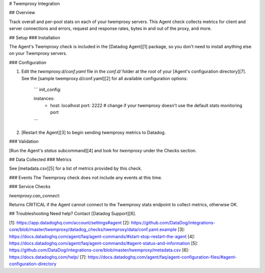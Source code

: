 # Twemproxy Integration

## Overview

Track overall and per-pool stats on each of your twemproxy servers. This Agent check collects metrics for client and server connections and errors, request and response rates, bytes in and out of the proxy, and more.

## Setup
### Installation

The Agent's Twemproxy check is included in the [Datadog Agent][1] package, so you don't need to install anything else on your Twemproxy servers.

### Configuration

1. Edit the `twemproxy.d/conf.yaml` file in the `conf.d/` folder at the root of your [Agent's configuration directory][7]. See the [sample twemproxy.d/conf.yaml][2] for all available configuration options:

    ```
    init_config:

    instances:
        - host: localhost
          port: 2222 # change if your twemproxy doesn't use the default stats monitoring port
    ```

2. [Restart the Agent][3] to begin sending twemproxy metrics to Datadog.

### Validation

[Run the Agent's `status` subcommand][4] and look for `twemproxy` under the Checks section.

## Data Collected
### Metrics

See [metadata.csv][5] for a list of metrics provided by this check.

### Events
The Twemproxy check does not include any events at this time.

### Service Checks

`twemproxy.can_connect`:

Returns CRITICAL if the Agent cannot connect to the Twemproxy stats endpoint to collect metrics, otherwise OK.

## Troubleshooting
Need help? Contact [Datadog Support][6].

[1]: https://app.datadoghq.com/account/settings#agent
[2]: https://github.com/DataDog/integrations-core/blob/master/twemproxy/datadog_checks/twemproxy/data/conf.yaml.example
[3]: https://docs.datadoghq.com/agent/faq/agent-commands/#start-stop-restart-the-agent
[4]: https://docs.datadoghq.com/agent/faq/agent-commands/#agent-status-and-information
[5]: https://github.com/DataDog/integrations-core/blob/master/twemproxy/metadata.csv
[6]: https://docs.datadoghq.com/help/
[7]: https://docs.datadoghq.com/agent/faq/agent-configuration-files/#agent-configuration-directory


